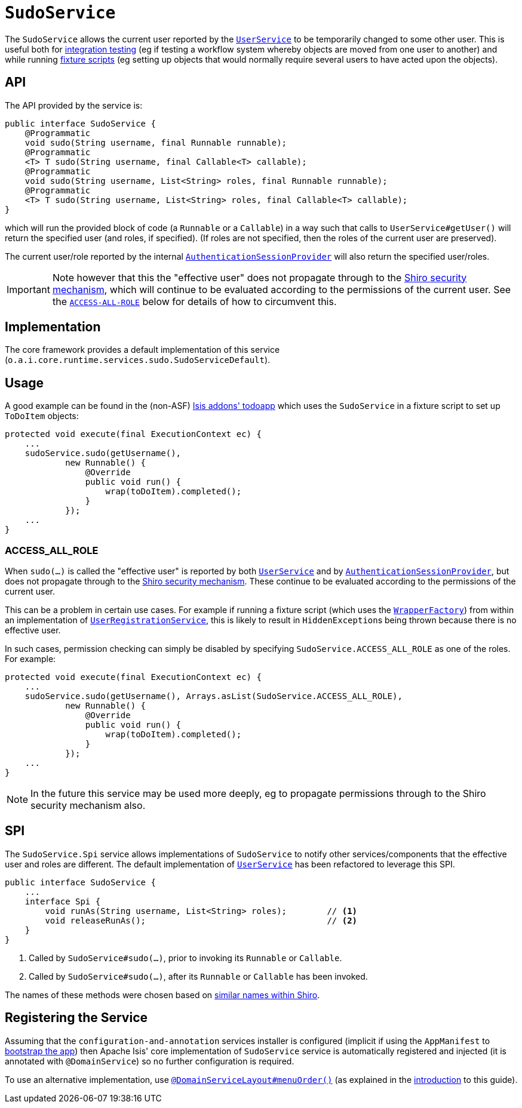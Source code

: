 [[_rgsvc_testing_SudoService]]
= `SudoService`
:Notice: Licensed to the Apache Software Foundation (ASF) under one or more contributor license agreements. See the NOTICE file distributed with this work for additional information regarding copyright ownership. The ASF licenses this file to you under the Apache License, Version 2.0 (the "License"); you may not use this file except in compliance with the License. You may obtain a copy of the License at. http://www.apache.org/licenses/LICENSE-2.0 . Unless required by applicable law or agreed to in writing, software distributed under the License is distributed on an "AS IS" BASIS, WITHOUT WARRANTIES OR  CONDITIONS OF ANY KIND, either express or implied. See the License for the specific language governing permissions and limitations under the License.
:_basedir: ../../
:_imagesdir: images/



The `SudoService` allows the current user reported by the xref:../rgsvc/rgsvc.adoc#_rgsvc_core-domain-api_UserService[`UserService`]  to be temporarily changed to some other user.
This is useful both for xref:../ugtst/ugtst.adoc#_ugtst_integ-test-support[integration testing] (eg if testing a workflow system whereby objects are moved from one user to another) and while running xref:../ugtst/ugtst.adoc#_ugtst_fixture-scripts[fixture scripts] (eg setting up objects that would normally require several users to have acted upon the objects).


== API

The API provided by the service is:

[source,java]
----
public interface SudoService {
    @Programmatic
    void sudo(String username, final Runnable runnable);
    @Programmatic
    <T> T sudo(String username, final Callable<T> callable);
    @Programmatic
    void sudo(String username, List<String> roles, final Runnable runnable);
    @Programmatic
    <T> T sudo(String username, List<String> roles, final Callable<T> callable);
}
----

which will run the provided block of code (a `Runnable` or a `Callable`) in a way such that calls to
`UserService#getUser()` will return the specified user (and roles, if specified).
(If roles are not specified, then the roles of the current user are preserved).

The current user/role reported by the internal xref:../rgfis/rgfis.adoc#_rgfis_application-layer_AuthenticationSessionProvider[`AuthenticationSessionProvider`] will also return the specified user/roles.

[IMPORTANT]
====
Note however that this the "effective user" does not propagate through to the xref:../ugsec/ugsec.adoc#[Shiro security mechanism], which will continue to be evaluated according to the permissions of the current user.
See the xref:../rgsvc/rgsvc.adoc#__rgsvc_testing_SudoService_ACCESS-ALL-ROLE[`ACCESS-ALL-ROLE`] below for details of how to circumvent this.
====


== Implementation

The core framework provides a default implementation of this service (`o.a.i.core.runtime.services.sudo.SudoServiceDefault`).



== Usage

A good example can be found in the (non-ASF) http://github.com/isisaddons/isis-app-todoapp[Isis addons' todoapp] which uses the `SudoService` in a fixture script to set up `ToDoItem` objects:

[source,java]
----
protected void execute(final ExecutionContext ec) {
    ...
    sudoService.sudo(getUsername(),
            new Runnable() {
                @Override
                public void run() {
                    wrap(toDoItem).completed();
                }
            });
    ...
}
----


[[__rgsvc_testing_SudoService_ACCESS-ALL-ROLE]]
=== ACCESS_ALL_ROLE

When `sudo(...)` is called the "effective user" is reported by both xref:../rgsvc/rgsvc.adoc#_rgsvc_core-domain-api_UserService[`UserService`] and by xref:../rgfis/rgfis.adoc#_rgfis_application-layer_AuthenticationSessionProvider[`AuthenticationSessionProvider`], but does not propagate through to the xref:../ugsec/ugsec.adoc#[Shiro security mechanism].
These continue to be evaluated according to the permissions of the current user.

This can be a problem in certain use cases.
For example if running a fixture script (which uses the xref:../rgsvc/rgsvc.adoc#_rgsvc_application-layer-api_WrapperFactory[`WrapperFactory`]) from within an implementation of xref:../rgsvc/rgsvc.adoc#_rgsvc_persistence-layer-spi_UserRegistrationService[`UserRegistrationService`], this is likely to result in ``HiddenException``s being thrown because there is no effective user.

In such cases, permission checking can simply be disabled by specifying `SudoService.ACCESS_ALL_ROLE` as one of the roles.
For example:

[source,java]
----
protected void execute(final ExecutionContext ec) {
    ...
    sudoService.sudo(getUsername(), Arrays.asList(SudoService.ACCESS_ALL_ROLE),
            new Runnable() {
                @Override
                public void run() {
                    wrap(toDoItem).completed();
                }
            });
    ...
}
----

[NOTE]
====
In the future this service may be used more deeply, eg to propagate permissions through to the Shiro security mechanism also.
====




== SPI

The `SudoService.Spi` service allows implementations of `SudoService` to notify other services/components that the effective user and roles are different.
The default implementation of xref:../rgsvc/rgsvc.adoc#_rgsvc_core-domain-api_UserService[`UserService`] has been refactored to leverage this SPI.

[source,java]
----
public interface SudoService {
    ...
    interface Spi {
        void runAs(String username, List<String> roles);        // <1>
        void releaseRunAs();                                    // <2>
    }
}
----
<1> Called by `SudoService#sudo(...)`, prior to invoking its `Runnable` or `Callable`.
<2> Called by `SudoService#sudo(...)`, after its `Runnable` or `Callable` has been invoked.

The names of these methods were chosen based on link:href:https://shiro.apache.org/static/1.2.6/apidocs/org/apache/shiro/subject/Subject.html#runAs-org.apache.shiro.subject.PrincipalCollection-[similar names within Shiro].




== Registering the Service

Assuming that the `configuration-and-annotation` services installer is configured (implicit if using the
`AppManifest` to xref:../rgcms/rgcms.adoc#_rgcms_classes_AppManifest-bootstrapping[bootstrap the app]) then Apache Isis' core
implementation of `SudoService` service is automatically registered and injected (it is annotated with
`@DomainService`) so no further configuration is required.

To use an alternative implementation, use
xref:../rgant/rgant.adoc#_rgant-DomainServiceLayout_menuOrder[`@DomainServiceLayout#menuOrder()`] (as explained
in the xref:../rgsvc/rgsvc.adoc#__rgsvc_intro_overriding-the-services[introduction] to this guide).
